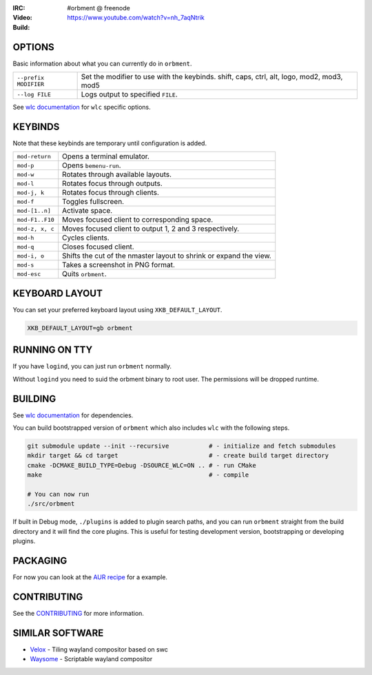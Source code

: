 .. |build| image:: http://build.cloudef.pw/build/orbment/master/linux%20x86_64/current/status.svg
.. _build: http://build.cloudef.pw/build/orbment/master/linux%20x86_64

.. image:: http://cloudef.pw/armpit/loliwm-gh.png
:IRC: #orbment @ freenode
:Video: https://www.youtube.com/watch?v=nh_7aqNtrik
:Build: |build|_

OPTIONS
-------

Basic information about what you can currently do in ``orbment``.

+-----------------------+------------------------------------------------+
| ``--prefix MODIFIER`` | Set the modifier to use with the keybinds.     |
|                       | shift, caps, ctrl, alt, logo, mod2, mod3, mod5 |
+-----------------------+------------------------------------------------+
| ``--log FILE``        | Logs output to specified ``FILE``.             |
+-----------------------+------------------------------------------------+

See `wlc documentation <https://github.com/Cloudef/wlc>`_ for ``wlc`` specific options.

KEYBINDS
--------

Note that these keybinds are temporary until configuration is added.

+-----------------+------------------------------------------------------+
| ``mod-return``  | Opens a terminal emulator.                           |
+-----------------+------------------------------------------------------+
| ``mod-p``       | Opens ``bemenu-run``.                                |
+-----------------+------------------------------------------------------+
| ``mod-w``       | Rotates through available layouts.                   |
+-----------------+------------------------------------------------------+
| ``mod-l``       | Rotates focus through outputs.                       |
+-----------------+------------------------------------------------------+
| ``mod-j, k``    | Rotates focus through clients.                       |
+-----------------+------------------------------------------------------+
| ``mod-f``       | Toggles fullscreen.                                  |
+-----------------+------------------------------------------------------+
| ``mod-[1..n]``  | Activate space.                                      |
+-----------------+------------------------------------------------------+
| ``mod-F1..F10`` | Moves focused client to corresponding space.         |
+-----------------+------------------------------------------------------+
| ``mod-z, x, c`` | Moves focused client to output 1, 2 and 3            |
|                 | respectively.                                        |
+-----------------+------------------------------------------------------+
| ``mod-h``       | Cycles clients.                                      |
+-----------------+------------------------------------------------------+
| ``mod-q``       | Closes focused client.                               |
+-----------------+------------------------------------------------------+
| ``mod-i, o``    | Shifts the cut of the nmaster layout to shrink or    |
|                 | expand the view.                                     |
+-----------------+------------------------------------------------------+
| ``mod-s``       | Takes a screenshot in PNG format.                    |
+-----------------+------------------------------------------------------+
| ``mod-esc``     | Quits ``orbment``.                                   |
+-----------------+------------------------------------------------------+

KEYBOARD LAYOUT
---------------

You can set your preferred keyboard layout using ``XKB_DEFAULT_LAYOUT``.

.. code:: sh

    XKB_DEFAULT_LAYOUT=gb orbment

RUNNING ON TTY
--------------

If you have ``logind``, you can just run ``orbment`` normally.

Without ``logind`` you need to suid the orbment binary to root user.
The permissions will be dropped runtime.

BUILDING
--------

See `wlc documentation <https://github.com/Cloudef/wlc>`_ for dependencies.

You can build bootstrapped version of ``orbment`` which also includes ``wlc`` with the following steps.

.. code:: sh

    git submodule update --init --recursive           # - initialize and fetch submodules
    mkdir target && cd target                         # - create build target directory
    cmake -DCMAKE_BUILD_TYPE=Debug -DSOURCE_WLC=ON .. # - run CMake
    make                                              # - compile

    # You can now run
    ./src/orbment

If built in Debug mode, ``./plugins`` is added to plugin search paths, and you can run ``orbment`` straight
from the build directory and it will find the core plugins. This is useful for testing development version,
bootstrapping or developing plugins.

PACKAGING
---------

For now you can look at the `AUR recipe <https://aur.archlinux.org/packages/orbment-git/>`_  for a example.

CONTRIBUTING
------------

See the `CONTRIBUTING <CONTRIBUTING.rst>`_ for more information.

SIMILAR SOFTWARE
----------------

- `Velox <https://github.com/michaelforney/velox>`_ - Tiling wayland compositor based on swc
- `Waysome <https://github.com/waysome/waysome>`_ - Scriptable wayland compositor
